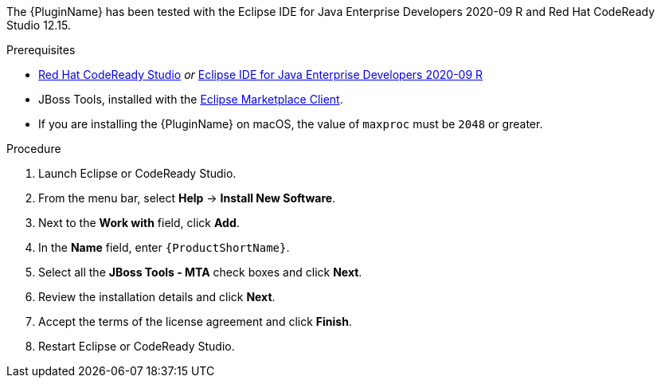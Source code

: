 // Module included in the following assemblies:
//
// * docs/eclipse-code-ready-studio-guide/master.adoc

ifdef::eclipse-code-ready-studio-guide[]
[id="eclipse-installing-plugin-connected-environment_{context}"]
= Installing in a connected environment

You can install the {PluginName} in a connected environment.
endif::[]
ifdef::disconnected[]
[id="eclipse-installing-plugin-disconnected-environment_{context}"]
= Installing in a disconnected environment

You can install the {PluginName} in a disconnected network environment.
endif::[]

The {PluginName} has been tested with the Eclipse IDE for Java Enterprise Developers 2020-09 R and Red Hat CodeReady Studio 12.15.

.Prerequisites

* link:{CodeReadyStudioDownloadPageURL}[Red Hat CodeReady Studio] _or_ link:https://www.eclipse.org/downloads/packages/release/2020-09/r/eclipse-ide-enterprise-java-developers[Eclipse IDE for Java Enterprise Developers 2020-09 R]
* JBoss Tools, installed with the link:https://www.eclipse.org/mpc/[Eclipse Marketplace Client].
* If you are installing the {PluginName} on macOS, the value of `maxproc` must be `2048` or greater.

.Procedure

ifdef::disconnected[]
. On a computer with network access, navigate to the {ProductName} link:{MTADownloadPageURL}[download site] and download the `{IDEPluginFilename}` file.
endif::[]
. Launch Eclipse or CodeReady Studio.
. From the menu bar, select *Help* -> *Install New Software*.
. Next to the *Work with* field, click *Add*.
. In the *Name* field, enter `{ProductShortName}`.
ifdef::eclipse-code-ready-studio-guide[]
. In the *Location* field, enter `\http://download.jboss.org/jbosstools/photon/stable/updates/mta/` and click *OK*.
endif::[]
ifdef::disconnected[]
. Next to the *Location* field, click *Archive*.
. Select the `{IDEPluginFilename}` file and click *OK*.
endif::[]
. Select all the *JBoss Tools - MTA* check boxes and click *Next*.
. Review the installation details and click *Next*.
. Accept the terms of the license agreement and click *Finish*.
. Restart  Eclipse or CodeReady Studio.
